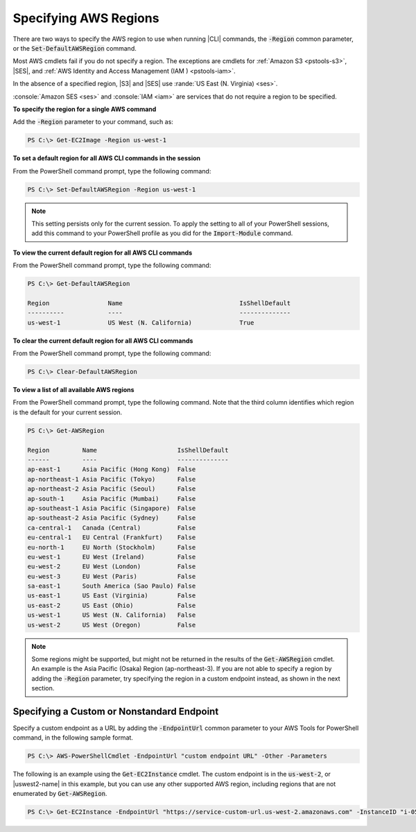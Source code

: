 .. _pstools-installing-specifying-region:

######################
Specifying AWS Regions
######################

There are two ways to specify the AWS region to use when running |CLI| commands, the :code:`-Region`
common parameter, or the :code:`Set-DefaultAWSRegion` command.

Most AWS cmdlets fail if you do not specify a region. The exceptions are cmdlets for :ref:`Amazon S3
<pstools-s3>`, |SES|, and :ref:`AWS Identity and Access Management (IAM ) <pstools-iam>`.

In the absence of a specified region, |S3| and |SES| use :rande:`US East (N. Virginia) <ses>`.

:console:`Amazon SES <ses>` and :console:`IAM <iam>` are services that do not require a region to be 
specified.

**To specify the region for a single AWS command**

Add the :code:`-Region` parameter to your command, such as:

.. code-block:: none

   PS C:\> Get-EC2Image -Region us-west-1

**To set a default region for all AWS CLI commands in the session**

From the PowerShell command prompt, type the following command:

.. code-block:: none

   PS C:\> Set-DefaultAWSRegion -Region us-west-1

.. note:: This setting persists only for the current session. To apply the setting to all of your PowerShell
   sessions, add this command to your PowerShell profile as you did for the :code:`Import-Module`
   command.

**To view the current default region for all AWS CLI commands**

From the PowerShell command prompt, type the following command:

.. code-block:: none

   PS C:\> Get-DefaultAWSRegion
   
   Region                Name                                IsShellDefault
   ----------            ----                                --------------
   us-west-1             US West (N. California)             True

**To clear the current default region for all AWS CLI commands**

From the PowerShell command prompt, type the following command:

.. code-block:: none

   PS C:\> Clear-DefaultAWSRegion

**To view a list of all available AWS regions**

From the PowerShell command prompt, type the following command. Note that the third column 
identifies which region is the default for your current session.

.. code-block:: none

    PS C:\> Get-AWSRegion
    
    Region         Name                      IsShellDefault
    ------         ----                      --------------
    ap-east-1      Asia Pacific (Hong Kong)  False
    ap-northeast-1 Asia Pacific (Tokyo)      False
    ap-northeast-2 Asia Pacific (Seoul)      False
    ap-south-1     Asia Pacific (Mumbai)     False
    ap-southeast-1 Asia Pacific (Singapore)  False
    ap-southeast-2 Asia Pacific (Sydney)     False
    ca-central-1   Canada (Central)          False
    eu-central-1   EU Central (Frankfurt)    False
    eu-north-1     EU North (Stockholm)      False
    eu-west-1      EU West (Ireland)         False
    eu-west-2      EU West (London)          False
    eu-west-3      EU West (Paris)           False
    sa-east-1      South America (Sao Paulo) False
    us-east-1      US East (Virginia)        False
    us-east-2      US East (Ohio)            False
    us-west-1      US West (N. California)   False
    us-west-2      US West (Oregon)          False

.. note:: Some regions might be supported, but might not be returned in the results of the :code:`Get-AWSRegion` cmdlet. 
   An example is the Asia Pacific (Osaka) Region (ap-northeast-3). If you are not able to specify a region by adding the :code:`-Region` 
   parameter, try specifying the region in a custom endpoint instead, as shown in the next section.

Specifying a Custom or Nonstandard Endpoint
===========================================

Specify a custom endpoint as a URL by adding the :code:`-EndpointUrl` common parameter to your AWS Tools for PowerShell command, in the following sample format.


.. code-block:: none

   PS C:\> AWS-PowerShellCmdlet -EndpointUrl "custom endpoint URL" -Other -Parameters
   


The following is an example using the :code:`Get-EC2Instance` cmdlet. The custom endpoint is in the :code:`us-west-2`, or |uswest2-name| in this example, but you can use any other supported AWS region, including regions that are not enumerated by :code:`Get-AWSRegion`.

.. code-block:: none

   PS C:\> Get-EC2Instance -EndpointUrl "https://service-custom-url.us-west-2.amazonaws.com" -InstanceID "i-0555a30a2000000e1"
   



